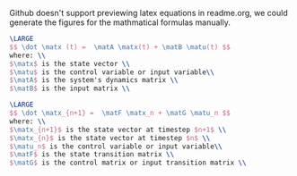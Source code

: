 Github doesn't support previewing latex equations in readme.org, we could generate the figures for the mathmatical formulas manually.

#+LaTeX_HEADER: \include{org-latex.tex}

#+header: :file lti-system.png :buffer no
#+BEGIN_SRC latex 
  \LARGE
  $$ \dot \matx (t) =  \matA \matx(t) + \matB \matu(t) $$
  where: \\
  $\matx$ is the state vector \\
  $\matu$ is the control variable or input variable\\
  $\matA$ is the system's dynamics matrix \\
  $\matB$ is the input matrix \\
#+END_SRC

#+RESULTS:
#+begin_export latex
#+end_export

#+header: :file lti-system-discrete.png :buffer no
#+BEGIN_SRC latex 
  \LARGE
  $$ \dot \matx_{n+1} =  \matF \matx_n + \matG \matu_n $$
  where: \\
  $\matx_{n+1}$ is the state vector at timestep $n+1$ \\
  $\matx_{n}$ is the state vector at timestep $n$ \\
  $\matu_n$ is the control variable or input variable\\
  $\matF$ is the state transition matrix \\
  $\matG$ is the control matrix or input transition matrix \\
#+END_SRC

#+RESULTS:
#+begin_export latex
#+end_export
